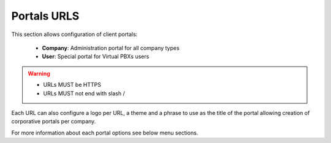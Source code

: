 ############
Portals URLS
############

This section allows configuration of client portals:

    - **Company**: Administration portal for all company types
    - **User**: Special portal for Virtual PBXs users


.. warning::
    - URLs MUST be HTTPS
    - URLs MUST not end with slash /


Each URL can also configure a logo per URL, a theme and a phrase to use as
the title of the portal allowing creation of corporative portals per company.

For more information about each portal options see below menu sections.

